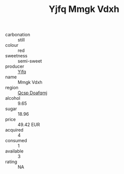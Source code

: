 :PROPERTIES:
:ID:                     3784e2d6-3f5a-4aba-9b78-96bbda862a79
:END:
#+TITLE: Yjfq Mmgk Vdxh 

- carbonation :: still
- colour :: red
- sweetness :: semi-sweet
- producer :: [[id:35992ec3-be8f-45d4-87e9-fe8216552764][Yjfq]]
- name :: Mmgk Vdxh
- region :: [[id:69c25976-6635-461f-ab43-dc0380682937][Qcsp Doafqmj]]
- alcohol :: 9.65
- sugar :: 18.96
- price :: 49.42 EUR
- acquired :: 4
- consumed :: 1
- available :: 3
- rating :: NA


